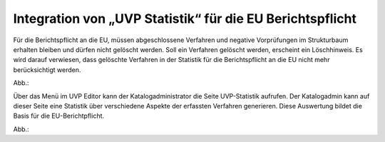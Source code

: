 Integration von „UVP Statistik“ für die EU Berichtspflicht
===========================================================

Für die Berichtspflicht an die EU, müssen abgeschlossene Verfahren und negative Vorprüfungen im Strukturbaum erhalten bleiben und dürfen nicht gelöscht werden.
Soll ein Verfahren gelöscht werden, erscheint ein Löschhinweis. Es wird darauf verwiesen, dass gelöschte Verfahren in der Statistik für die Berichtspflicht an die EU nicht mehr berücksichtigt werden.

Abb.: 

Über das Menü im UVP Editor kann der Katalogadministrator die Seite UVP-Statistik aufrufen. Der Katalogadmin kann auf dieser Seite eine Statistik über verschiedene Aspekte der erfassten Verfahren generieren. Diese Auswertung bildet die Basis für die EU-Berichtpflicht.
 
Abb.:
